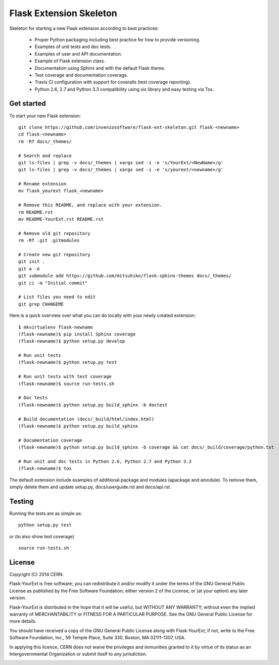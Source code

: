 ========================
Flask Extension Skeleton
========================

.. image:: https://travis-ci.org/inveniosoftware/flask-ext-skeleton.png?branch=master
    :target: https://travis-ci.org/inveniosoftware/flask-ext-skeleton
.. image:: https://coveralls.io/repos/inveniosoftware/flask-ext-skeleton/badge.png?branch=master
    :target: https://coveralls.io/r/inveniosoftware/flask-ext-skeleton

Skeleton for starting a new Flask extension according to best practices:

 * Proper Python packaging including best practice for how to provide versioning.
 * Examples of unit tests and doc tests.
 * Examples of user and API documentation.
 * Example of Flask extension class.
 * Documentation using Sphinx and with the default Flask theme.
 * Test coverage and documentation coverage.
 * Travis CI configuration with support for coveralls (test coverage reporting).
 * Python 2.6, 2.7 and Python 3.3 compatibility using six library and easy testing via Tox.


Get started
===========
To start your new Flask extension::

    git clone https://github.com/inveniosoftware/flask-ext-skeleton.git flask-<newname>
    cd flask-<newname>
    rm -Rf docs/_themes/

    # Search and replace
    git ls-files | grep -v docs/_themes | xargs sed -i -e 's/YourExt/<NewName>/g'
    git ls-files | grep -v docs/_themes | xargs sed -i -e 's/yourext/<newname>/g'

    # Rename extension
    mv flask_yourext flask_<newname>

    # Remove this README, and replace with your extension.
    rm README.rst
    mv README-YourExt.rst README.rst

    # Remove old git repository
    rm -Rf .git .gitmodules

    # Create new git repository
    git init .
    git a -A
    git submodule add https://github.com/mitsuhiko/flask-sphinx-themes docs/_themes/
    git ci -m "Initial commit"

    # List files you need to edit
    git grep CHANGEME

Here is a quick overview over what you can do locally with your newly created extension::

    $ mkvirtualenv flask-newname
    (flask-newname)$ pip install Sphinx coverage
    (flask-newname)$ python setup.py develop

    # Run unit tests
    (flask-newname)$ python setup.py test

    # Run unit tests with test coverage
    (flask-newname)$ source run-tests.sh

    # Doc tests
    (flask-newname)$ python setup.py build_sphinx -b doctest

    # Build documentation (docs/_build/html/index.html)
    (flask-newname)$ python setup.py build_sphinx

    # Documentation coverage
    (flask-newname)$ python setup.py build_sphinx -b coverage && cat docs/_build/coverage/python.txt

    # Run unit and doc tests in Python 2.6, Python 2.7 and Python 3.3
    (flask-newname)$ tox


The default extension include examples of additional package and modules (apackage and amodule). To remove them, simply delete them and update setup.py, docs/userguide.rst and docs/api.rst.

Testing
=======
Running the tests are as simple as: ::

    python setup.py test

or (to also show test coverage) ::

    source run-tests.sh

License
=======
Copyright (C) 2014 CERN.

Flask-YourExt is free software; you can redistribute it and/or modify it under the terms of the GNU General Public License as published by the Free Software Foundation; either version 2 of the License, or (at your option) any later version.

Flask-YourExt is distributed in the hope that it will be useful, but WITHOUT ANY WARRANTY; without even the implied warranty of MERCHANTABILITY or FITNESS FOR A PARTICULAR PURPOSE.  See the GNU General Public License for more details.

You should have received a copy of the GNU General Public License along with Flask-YourExt; if not, write to the Free Software Foundation, Inc., 59 Temple Place, Suite 330, Boston, MA 02111-1307, USA.

In applying this licence, CERN does not waive the privileges and immunities granted to it by virtue of its status as an Intergovernmental Organization or submit itself to any jurisdiction.

.. image:: https://d2weczhvl823v0.cloudfront.net/inveniosoftware/flask-ext-skeleton/trend.png
   :alt: Bitdeli badge
   :target: https://bitdeli.com/free